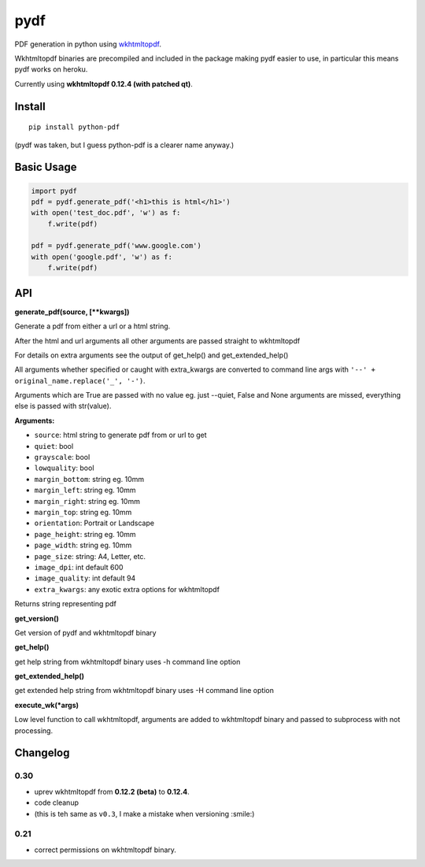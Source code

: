 pydf
====


|Build Status| |codecov.io| |PyPI Status| |license|

PDF generation in python using
`wkhtmltopdf <http://wkhtmltopdf.org/>`__.

Wkhtmltopdf binaries are precompiled and included in the package making
pydf easier to use, in particular this means pydf works on heroku.

Currently using **wkhtmltopdf 0.12.4 (with patched qt)**.

Install
-------

::

    pip install python-pdf

(pydf was taken, but I guess python-pdf is a clearer name anyway.)

Basic Usage
-----------

.. code:: python

    import pydf
    pdf = pydf.generate_pdf('<h1>this is html</h1>')
    with open('test_doc.pdf', 'w') as f:
        f.write(pdf)

    pdf = pydf.generate_pdf('www.google.com')
    with open('google.pdf', 'w') as f:
        f.write(pdf)

API
---

**generate\_pdf(source, [\*\*kwargs])**

Generate a pdf from either a url or a html string.

After the html and url arguments all other arguments are passed straight
to wkhtmltopdf

For details on extra arguments see the output of get\_help() and
get\_extended\_help()

All arguments whether specified or caught with extra\_kwargs are
converted to command line args with
``'--' + original_name.replace('_', '-')``.

Arguments which are True are passed with no value eg. just --quiet,
False and None arguments are missed, everything else is passed with
str(value).

**Arguments:**

-  ``source``: html string to generate pdf from or url to get
-  ``quiet``: bool
-  ``grayscale``: bool
-  ``lowquality``: bool
-  ``margin_bottom``: string eg. 10mm
-  ``margin_left``: string eg. 10mm
-  ``margin_right``: string eg. 10mm
-  ``margin_top``: string eg. 10mm
-  ``orientation``: Portrait or Landscape
-  ``page_height``: string eg. 10mm
-  ``page_width``: string eg. 10mm
-  ``page_size``: string: A4, Letter, etc.
-  ``image_dpi``: int default 600
-  ``image_quality``: int default 94
-  ``extra_kwargs``: any exotic extra options for wkhtmltopdf

Returns string representing pdf

**get\_version()**

Get version of pydf and wkhtmltopdf binary

**get\_help()**

get help string from wkhtmltopdf binary uses -h command line option

**get\_extended\_help()**

get extended help string from wkhtmltopdf binary uses -H command line
option

**execute\_wk(\*args)**

Low level function to call wkhtmltopdf, arguments are added to
wkhtmltopdf binary and passed to subprocess with not processing.

Changelog
---------

0.30
~~~~

-  uprev wkhtmltopdf from **0.12.2 (beta)** to **0.12.4**.
-  code cleanup
- (this is teh same as ``v0.3``, I make a mistake when versioning :smile:)

0.21
~~~~

- correct permissions on wkhtmltopdf binary.

.. |Build Status| image:: https://travis-ci.org/tutorcruncher/pydf.svg?branch=master
   :target: https://travis-ci.org/tutorcruncher/pydf
.. |codecov.io| image:: https://codecov.io/github/tutorcruncher/pydf/coverage.svg?branch=master
   :target: https://codecov.io/github/tutorcruncher/pydf?branch=master
.. |PyPI Status| image:: https://img.shields.io/pypi/v/python-pdf.svg?style=flat
   :target: https://pypi.python.org/pypi/python-pdf
.. |license| image:: https://img.shields.io/pypi/l/python-pdf.svg
   :target: https://github.com/tutorcruncher/pydf
